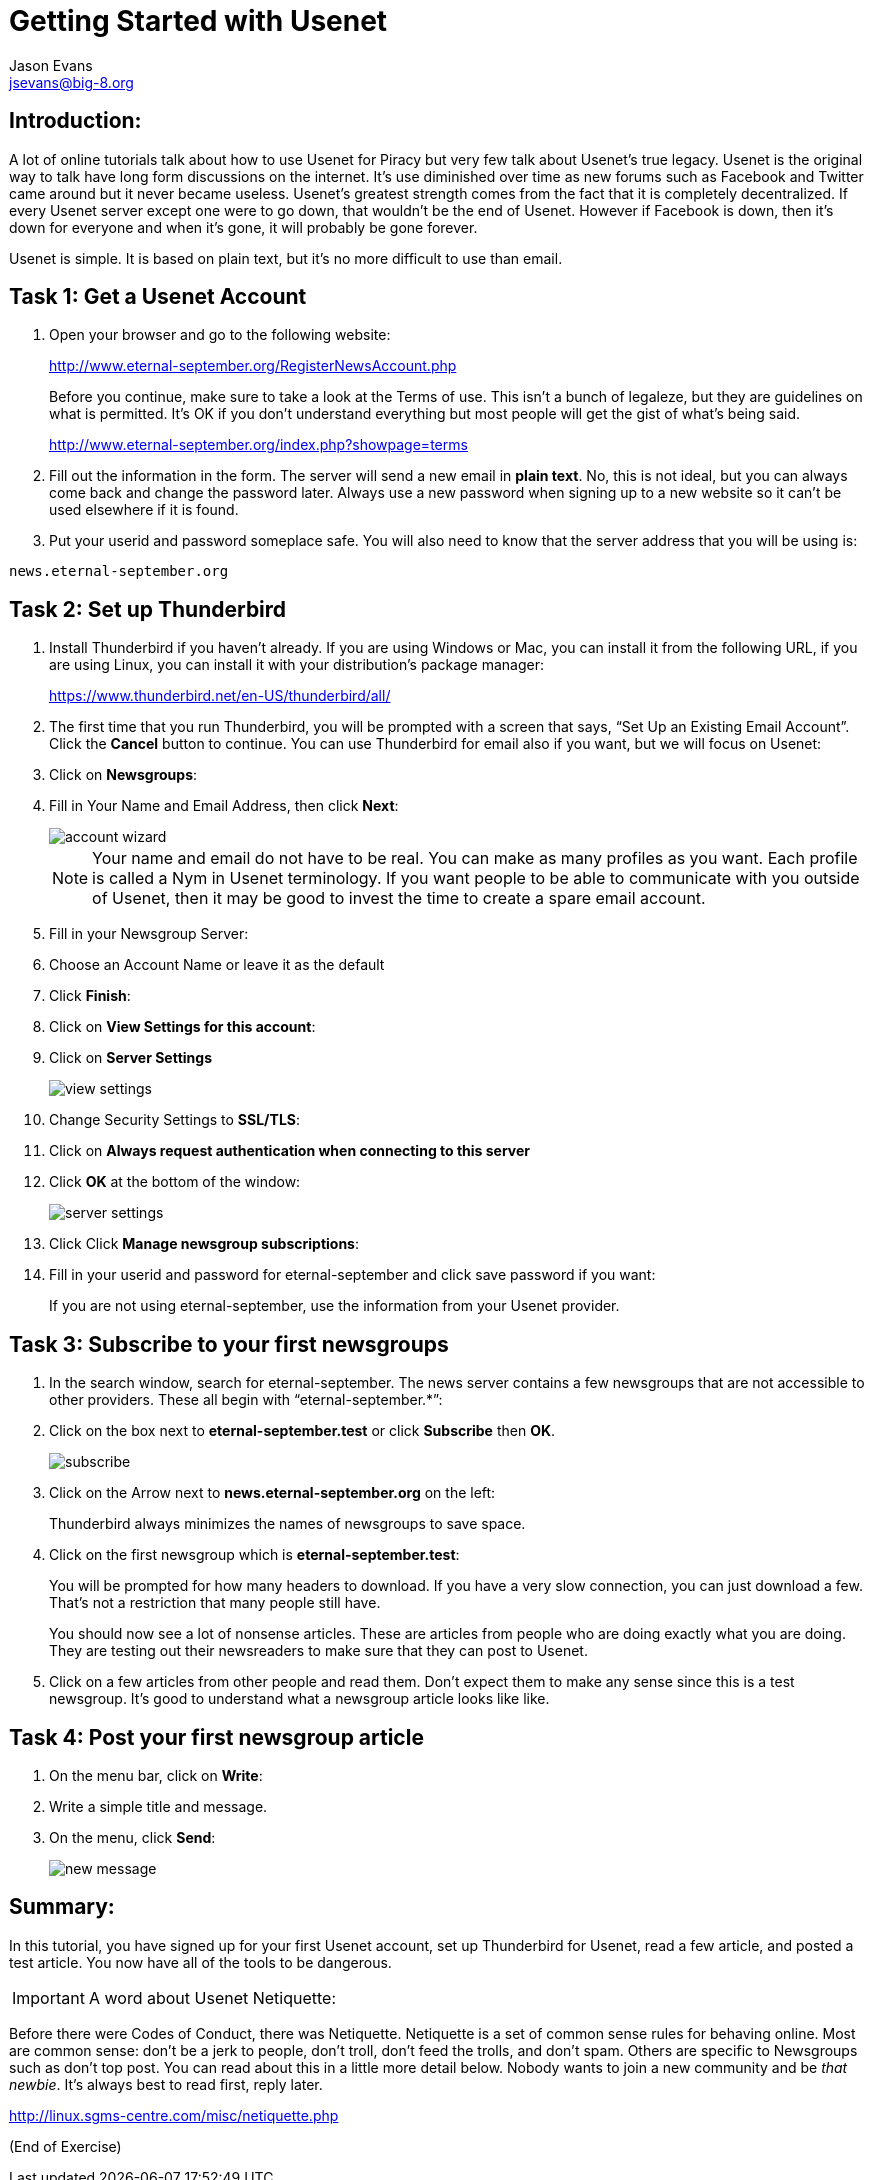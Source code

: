 Getting Started with Usenet
===========================
:Author:    Jason Evans
:Email:     jsevans@big-8.org
:Date:      22 June 2020
:Revision:  1.0

== Introduction:
A lot of online tutorials talk about how to use Usenet for Piracy but very few talk about Usenet's true legacy. Usenet is the original way to talk have long form discussions on the internet. It's use diminished over time as new forums such as Facebook and Twitter came around but it never became useless. Usenet's greatest strength comes from the fact that it is completely decentralized. If every Usenet server except one were to go down, that wouldn't be the end of Usenet. However if Facebook is down, then it's down for everyone and when it's gone, it will probably be gone forever.

Usenet is simple. It is based on plain text, but it's no more difficult to use than email.

== Task 1: *Get a Usenet Account*

. Open your browser and go to the following website:
+
http://www.eternal-september.org/RegisterNewsAccount.php
+
Before you continue, make sure to take a look at the Terms of use. This isn't a bunch of legaleze, but they are guidelines on what is permitted. It's OK if you don't understand everything but most people will get the gist of what's being said.
+
http://www.eternal-september.org/index.php?showpage=terms
. Fill out the information in the form. The server will send a new email in *plain text*. No, this is not ideal, but you can always come back and change the password later. Always use a new password when signing up to a new website so it can't be used elsewhere if it is found.
. Put your userid and password someplace safe. You will also need to know that the server address that you will be using is:
[source,bash]
----
news.eternal-september.org
----

== Task 2: Set up *Thunderbird*
--
. Install Thunderbird if you haven't already. If you are using Windows or Mac, you can install it from the following URL, if you are using Linux, you can install it with your distribution's package manager:
+
https://www.thunderbird.net/en-US/thunderbird/all/
. The first time that you run Thunderbird, you will be prompted with a screen that says, “Set Up an Existing Email Account”. Click the *Cancel* button to continue. You can use Thunderbird for email also if you want, but we will focus on Usenet:
. Click on *Newsgroups*:
. Fill in Your Name and Email Address, then click *Next*:
+
image::account_wizard.png[]
+
NOTE: Your name and email do not have to be real. You can make as many profiles as you want. Each profile is called a Nym in Usenet terminology. If you want people to be able to communicate with you outside of Usenet, then it may be good to invest the time to create a spare email account.
+
. Fill in your Newsgroup Server:
. Choose an Account Name or leave it as the default
. Click *Finish*:
. Click on *View Settings for this account*:
. Click on *Server Settings*
+
image::view_settings.png[]
. Change Security Settings to *SSL/TLS*:
. Click on *Always request authentication when connecting to this server*
. Click *OK* at the bottom of the window:
+
image::server-settings.png[]
. Click Click *Manage newsgroup subscriptions*:
. Fill in your userid and password for eternal-september and click save
password if you want:
+
If you are not using eternal-september, use the information from your
Usenet provider.
--
== Task 3: *Subscribe to your first newsgroups*
--
. In the search window, search for eternal-september. The news server contains a few newsgroups that are not accessible to other providers. These all begin with “eternal-september.*”:
. Click on the box next to *eternal-september.test* or click *Subscribe* then *OK*.
+
image::subscribe.png[]
. Click on the Arrow next to *news.eternal-september.org* on the left:
+
Thunderbird always minimizes the names of newsgroups to save space.
. Click on the first newsgroup which is *eternal-september.test*:
+
You will be prompted for how many headers to download. If you have a very slow connection, you can just download a few. That's not a restriction that many people still have.
+
You should now see a lot of nonsense articles. These are articles from people who are doing exactly what you are doing. They are testing out their newsreaders to make sure that they can post to Usenet.
. Click on a few articles from other people and read them. Don't expect them to make any sense since this is a test newsgroup. It's good to understand what a newsgroup article looks like like. +
--
== Task 4: *Post your first newsgroup article*

. On the menu bar, click on *Write*:
. Write a simple title and message.
. On the menu, click *Send*:
+
image::new_message.png[]

== Summary:

In this tutorial, you have signed up for your first Usenet account, set up Thunderbird for Usenet, read a few article, and posted a test article. You now have all of the tools to be dangerous.

IMPORTANT: A word about Usenet Netiquette:

Before there were Codes of Conduct, there was Netiquette. Netiquette is a set of common sense rules for behaving online. Most are common sense: don't be a jerk to people, don't troll, don't feed the trolls, and don't spam.
Others are specific to Newsgroups such as don't top post. You can read about this in a little more detail below. Nobody wants to join a new community and be __that newbie__. It's always best to read first, reply
later.

http://linux.sgms-centre.com/misc/netiquette.php

(End of Exercise)
